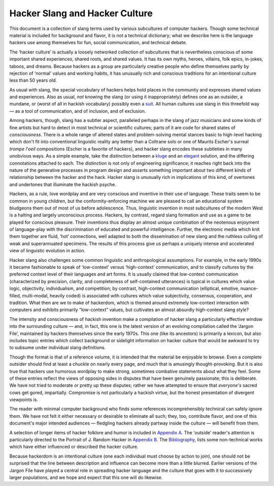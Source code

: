 

==========================================
Hacker Slang and Hacker Culture
==========================================

This document is a collection of slang terms used by various subcultures
of computer hackers. Though some technical material is included for
background and flavor, it is not a technical dictionary; what we
describe here is the language hackers use among themselves for fun,
social communication, and technical debate.

The ‘hacker culture’ is actually a loosely networked collection of
subcultures that is nevertheless conscious of some important shared
experiences, shared roots, and shared values. It has its own myths,
heroes, villains, folk epics, in-jokes, taboos, and dreams. Because
hackers as a group are particularly creative people who define
themselves partly by rejection of ‘normal’ values and working habits, it
has unusually rich and conscious traditions for an intentional culture
less than 50 years old.

As usual with slang, the special vocabulary of hackers helps hold places
in the community and expresses shared values and experiences. Also as
usual, *not* knowing the slang (or using it inappropriately) defines one
as an outsider, a mundane, or (worst of all in hackish vocabulary)
possibly even a `suit <concordance/S.html#suit>`__. All human cultures use slang
in this threefold way — as a tool of communication, and of inclusion,
and of exclusion.

Among hackers, though, slang has a subtler aspect, paralleled perhaps in
the slang of jazz musicians and some kinds of fine artists but hard to
detect in most technical or scientific cultures; parts of it are code
for shared states of *consciousness*. There is a whole range of altered
states and problem-solving mental stances basic to high-level hacking
which don't fit into conventional linguistic reality any better than a
Coltrane solo or one of Maurits Escher's surreal *trompe l'oeil*
compositions (Escher is a favorite of hackers), and hacker slang encodes
these subtleties in many unobvious ways. As a simple example, take the
distinction between a `kluge <concordance/K.html#kluge>`__ and an
`elegant <concordance/E.html#elegant.html>`__ solution, and the differing connotations
attached to each. The distinction is not only of engineering
significance; it reaches right back into the nature of the generative
processes in program design and asserts something important about two
different kinds of relationship between the hacker and the hack. Hacker
slang is unusually rich in implications of this kind, of overtones and
undertones that illuminate the hackish psyche.

Hackers, as a rule, love wordplay and are very conscious and inventive
in their use of language. These traits seem to be common in young
children, but the conformity-enforcing machine we are pleased to call an
educational system bludgeons them out of most of us before adolescence.
Thus, linguistic invention in most subcultures of the modern West is a
halting and largely unconscious process. Hackers, by contrast, regard
slang formation and use as a game to be played for conscious pleasure.
Their inventions thus display an almost unique combination of the
neotenous enjoyment of language-play with the discrimination of educated
and powerful intelligence. Further, the electronic media which knit them
together are fluid, ‘hot’ connections, well adapted to both the
dissemination of new slang and the ruthless culling of weak and
superannuated specimens. The results of this process give us perhaps a
uniquely intense and accelerated view of linguistic evolution in action.

Hacker slang also challenges some common linguistic and anthropological
assumptions. For example, in the early 1990s it became fashionable to
speak of ‘low-context’ versus ‘high-context’ communication, and to
classify cultures by the preferred context level of their languages and
art forms. It is usually claimed that low-context communication
(characterized by precision, clarity, and completeness of self-contained
utterances) is typical in cultures which value logic, objectivity,
individualism, and competition; by contrast, high-context communication
(elliptical, emotive, nuance-filled, multi-modal, heavily coded) is
associated with cultures which value subjectivity, consensus,
cooperation, and tradition. What then are we to make of hackerdom, which
is themed around extremely low-context interaction with computers and
exhibits primarily “low-context” values, but cultivates an almost
absurdly high-context slang style?

The intensity and consciousness of hackish invention make a compilation
of hacker slang a particularly effective window into the surrounding
culture — and, in fact, this one is the latest version of an evolving
compilation called the ‘Jargon File’, maintained by hackers themselves
since the early 1970s. This one (like its ancestors) is primarily a
lexicon, but also includes topic entries which collect background or
sidelight information on hacker culture that would be awkward to try to
subsume under individual slang definitions.

Though the format is that of a reference volume, it is intended that the
material be enjoyable to browse. Even a complete outsider should find at
least a chuckle on nearly every page, and much that is amusingly
thought-provoking. But it is also true that hackers use humorous
wordplay to make strong, sometimes combative statements about what they
feel. Some of these entries reflect the views of opposing sides in
disputes that have been genuinely passionate; this is deliberate. We
have not tried to moderate or pretty up these disputes; rather we have
attempted to ensure that *everyone's* sacred cows get gored,
impartially. Compromise is not particularly a hackish virtue, but the
honest presentation of divergent viewpoints is.

The reader with minimal computer background who finds some references
incomprehensibly technical can safely ignore them. We have not felt it
either necessary or desirable to eliminate all such; they, too,
contribute flavor, and one of this document's major intended audiences —
fledgling hackers already partway inside the culture — will benefit from
them.

A selection of longer items of hacker folklore and humor is included in
`Appendix A <appendixa.html>`__. The 'outside' reader's attention is
particularly directed to the Portrait of J. Random Hacker in `Appendix
B <appendixb.html>`__. The `Bibliography <pt03.html#bibliography>`__,
lists some non-technical works which have either influenced or described
the hacker culture.

Because hackerdom is an intentional culture (one each individual must
choose by action to join), one should not be surprised that the line
between description and influence can become more than a little blurred.
Earlier versions of the Jargon File have played a central role in
spreading hacker language and the culture that goes with it to
successively larger populations, and we hope and expect that this one
will do likewise.


